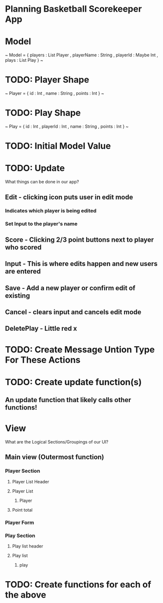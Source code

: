 * Planning Basketball Scorekeeper App

* Model

~
Model =
  { players : List Player
  , playerName : String
  , playerId : Maybe Int
  , plays : List Play
  }
~
* TODO: Player Shape

~
Player =
  { id : Int
  , name : String
  , points : Int
  }
~

* TODO: Play Shape

~
Play =
  { id : Int
  , playerId : Int
  , name : String
  , points : Int
  }
~
* TODO: Initial Model Value

* TODO: Update
What things can be done in our app?
** Edit - clicking icon puts user in edit mode
*** Indicates which player is being edited
*** Set Input to the player's name
** Score - Clicking 2/3 point buttons next to player who scored
** Input - This is where edits happen and new users are entered
** Save - Add a new player or confirm edit of existing
** Cancel - clears input and cancels edit mode
** DeletePlay - Little red x

* TODO: Create Message Untion Type For These Actions

* TODO: Create update function(s)
** An update function that likely calls other functions!

* View
What are the Logical Sections/Groupings of our UI?
** Main view (Outermost function)
*** Player Section
**** Player List Header
**** Player List
***** Player
**** Point total
*** Player Form
*** Play Section
**** Play list header
**** Play list
***** play

* TODO: Create functions for each of the above
